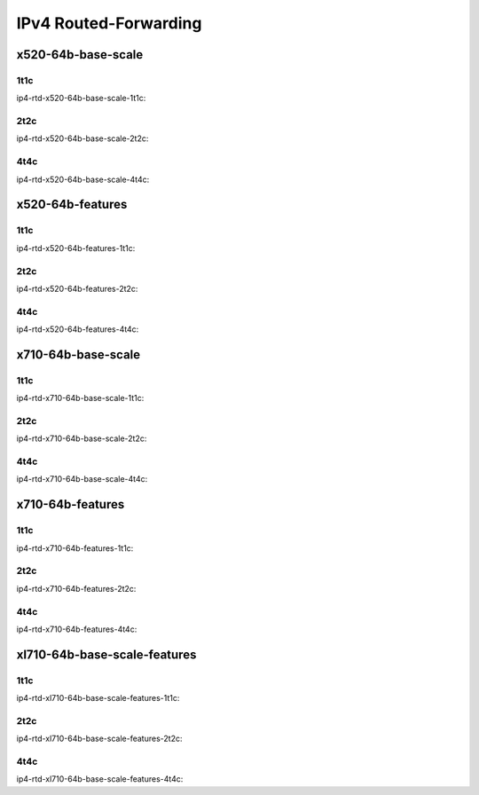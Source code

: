 IPv4 Routed-Forwarding
======================

x520-64b-base-scale
-------------------

1t1c
````

ip4-rtd-x520-64b-base-scale-1t1c:

.. raw:: html

    <iframe width="1100" height="800" frameborder="0" scrolling="no" src="../_static/vpp/cpta-ip4-1t1c-x520-14.html"></iframe><p><br><br></p>

2t2c
````

ip4-rtd-x520-64b-base-scale-2t2c:

.. raw:: html

    <iframe width="1100" height="800" frameborder="0" scrolling="no" src="../_static/vpp/cpta-ip4-2t2c-x520-14.html"></iframe><p><br><br></p>

4t4c
````

ip4-rtd-x520-64b-base-scale-4t4c:

.. raw:: html

    <iframe width="1100" height="800" frameborder="0" scrolling="no" src="../_static/vpp/cpta-ip4-4t4c-x520-14.html"></iframe><p><br><br></p>

x520-64b-features
-----------------

1t1c
````

ip4-rtd-x520-64b-features-1t1c:

.. raw:: html

    <iframe width="1100" height="800" frameborder="0" scrolling="no" src="../_static/vpp/cpta-ip4-feature-1t1c-x520-14.html"></iframe><p><br><br></p>

2t2c
````

ip4-rtd-x520-64b-features-2t2c:

.. raw:: html

    <iframe width="1100" height="800" frameborder="0" scrolling="no" src="../_static/vpp/cpta-ip4-feature-2t2c-x520-14.html"></iframe><p><br><br></p>

4t4c
````

ip4-rtd-x520-64b-features-4t4c:

.. raw:: html

    <iframe width="1100" height="800" frameborder="0" scrolling="no" src="../_static/vpp/cpta-ip4-feature-4t4c-x520-14.html"></iframe><p><br><br></p>

x710-64b-base-scale
-------------------

1t1c
````

ip4-rtd-x710-64b-base-scale-1t1c:

.. raw:: html

    <iframe width="1100" height="800" frameborder="0" scrolling="no" src="../_static/vpp/cpta-ip4-1t1c-x710-14.html"></iframe><p><br><br></p>

2t2c
````

ip4-rtd-x710-64b-base-scale-2t2c:

.. raw:: html

    <iframe width="1100" height="800" frameborder="0" scrolling="no" src="../_static/vpp/cpta-ip4-2t2c-x710-14.html"></iframe><p><br><br></p>

4t4c
````

ip4-rtd-x710-64b-base-scale-4t4c:

.. raw:: html

    <iframe width="1100" height="800" frameborder="0" scrolling="no" src="../_static/vpp/cpta-ip4-4t4c-x710-14.html"></iframe><p><br><br></p>

x710-64b-features
-----------------

1t1c
````

ip4-rtd-x710-64b-features-1t1c:

.. raw:: html

    <iframe width="1100" height="800" frameborder="0" scrolling="no" src="../_static/vpp/cpta-ip4-feature-1t1c-x710-14.html"></iframe><p><br><br></p>

2t2c
````

ip4-rtd-x710-64b-features-2t2c:

.. raw:: html

    <iframe width="1100" height="800" frameborder="0" scrolling="no" src="../_static/vpp/cpta-ip4-feature-2t2c-x710-14.html"></iframe><p><br><br></p>

4t4c
````

ip4-rtd-x710-64b-features-4t4c:

.. raw:: html

    <iframe width="1100" height="800" frameborder="0" scrolling="no" src="../_static/vpp/cpta-ip4-feature-4t4c-x710-14.html"></iframe><p><br><br></p>

xl710-64b-base-scale-features
-----------------------------

1t1c
````

ip4-rtd-xl710-64b-base-scale-features-1t1c:

.. raw:: html

    <iframe width="1100" height="800" frameborder="0" scrolling="no" src="../_static/vpp/cpta-ip4-1t1c-xl710-14.html"></iframe><p><br><br></p>

2t2c
````

ip4-rtd-xl710-64b-base-scale-features-2t2c:

.. raw:: html

    <iframe width="1100" height="800" frameborder="0" scrolling="no" src="../_static/vpp/cpta-ip4-2t2c-xl710-14.html"></iframe><p><br><br></p>

4t4c
````

ip4-rtd-xl710-64b-base-scale-features-4t4c:

.. raw:: html

    <iframe width="1100" height="800" frameborder="0" scrolling="no" src="../_static/vpp/cpta-ip4-4t4c-xl710-14.html"></iframe><p><br><br></p>
